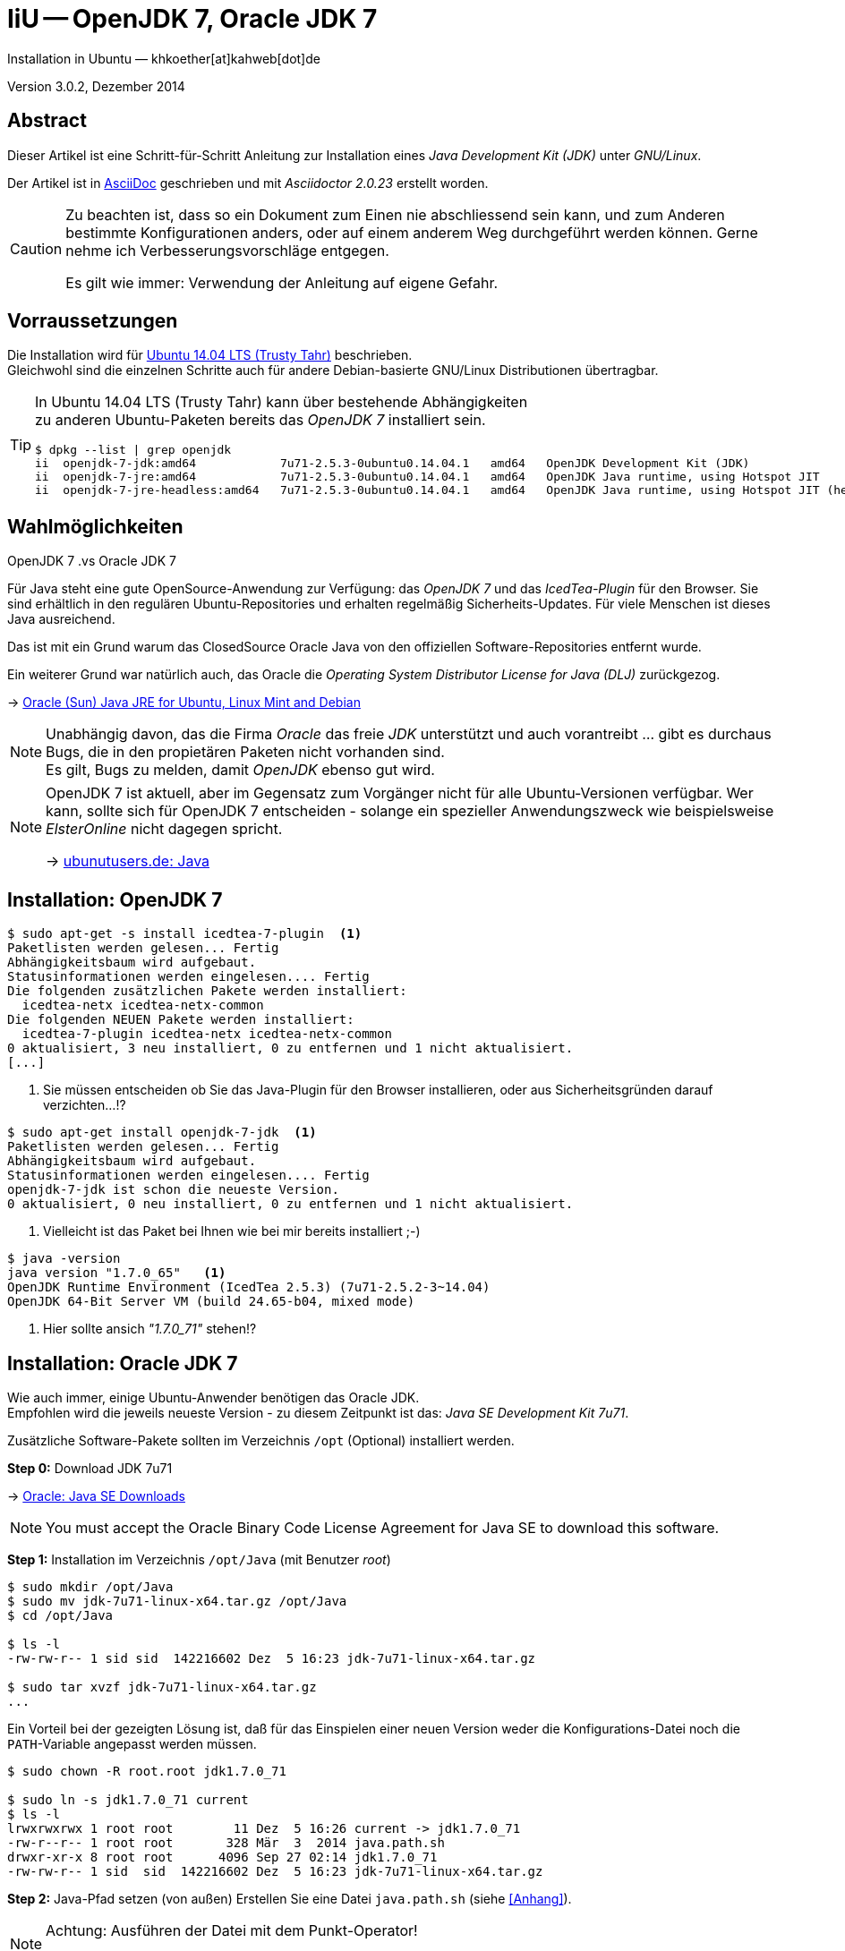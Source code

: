 IiU -- OpenJDK 7, Oracle JDK 7
==============================
Installation in Ubuntu — khkoether[at]kahweb[dot]de

:icons:
:Author Initials: KHK
:creativecommons-url: http://creativecommons.org/licenses/by/4.0/deed.de
:mit-url:             http://opensource.org/licenses/mit-license.php  
:ubuntu-url:          http://www.ubuntu.com/
:asciidoctor-url:     http://asciidoctor.org/
:asciidoctordocs-url: http://asciidoctor.org/docs/
:git-url:             http://git-scm.com/
:git-download-url:    https://www.kernel.org/pub/software/scm/git/

:ruby-url:            https://www.ruby-lang.org/de/
:ruby-download-url:   https://www.ruby-lang.org/de/downloads/
:rubyonrails-url:     http://www.rubyonrails.org

:java-url:            http://www.oracle.com/technetwork/java/javase/downloads/index.html

:java-koerper-url:    http://www.arndt-bruenner.de/mathe/java/koerper3d.htm

Version 3.0.2, Dezember 2014


Abstract
--------
Dieser Artikel ist eine Schritt-für-Schritt Anleitung zur Installation 
eines _Java Development Kit (JDK)_ unter _GNU/Linux_.
 
Der Artikel ist in {asciidoctordocs-url}[AsciiDoc] geschrieben 
und mit _Asciidoctor {asciidoctor-version}_ erstellt worden.

[CAUTION]
====
Zu beachten ist, dass so ein Dokument zum Einen nie abschliessend 
sein kann, und zum Anderen bestimmte Konfigurationen anders, oder 
auf einem anderem Weg durchgeführt werden können. 
Gerne nehme ich Verbesserungsvorschläge entgegen.

Es gilt wie immer: Verwendung der Anleitung auf eigene Gefahr.
====


Vorraussetzungen
----------------
Die Installation wird für {ubuntu-url}[Ubuntu 14.04 LTS (Trusty Tahr)] 
beschrieben. +
Gleichwohl sind die einzelnen Schritte auch für 
andere Debian-basierte GNU/Linux Distributionen übertragbar.

[TIP]
====
In Ubuntu 14.04 LTS (Trusty Tahr) kann über bestehende Abhängigkeiten +
zu anderen Ubuntu-Paketen bereits das _OpenJDK 7_ installiert sein.

[options="nowrap"]
----
$ dpkg --list | grep openjdk 
ii  openjdk-7-jdk:amd64            7u71-2.5.3-0ubuntu0.14.04.1   amd64   OpenJDK Development Kit (JDK)
ii  openjdk-7-jre:amd64            7u71-2.5.3-0ubuntu0.14.04.1   amd64   OpenJDK Java runtime, using Hotspot JIT
ii  openjdk-7-jre-headless:amd64   7u71-2.5.3-0ubuntu0.14.04.1   amd64   OpenJDK Java runtime, using Hotspot JIT (headless)
----
====


Wahlmöglichkeiten
-----------------
.OpenJDK 7 .vs Oracle JDK 7
Für Java steht eine gute OpenSource-Anwendung zur Verfügung: das _OpenJDK 7_ und
das _IcedTea-Plugin_ für den Browser. Sie sind erhältlich in den regulären 
Ubuntu-Repositories und erhalten regelmäßig Sicherheits-Updates.
Für viele Menschen ist dieses Java ausreichend.

Das ist mit ein Grund warum das ClosedSource Oracle Java von den offiziellen
Software-Repositories entfernt wurde. 

Ein weiterer Grund war natürlich auch, das Oracle die 
_Operating System Distributor License for Java (DLJ)_ zurückgezog.

&rarr; http://sites.google.com/site/easylinuxtipsproject/java#TOC-Primary-choice:-OpenJDK-6-and-not-Oracle-Sun-Java[Oracle (Sun) Java JRE for Ubuntu, Linux Mint and Debian]

[NOTE]
====
Unabhängig davon, das die Firma _Oracle_ das freie _JDK_ unterstützt und auch
vorantreibt ... gibt es durchaus Bugs, die in den propietären Paketen nicht 
vorhanden sind. +
Es gilt, Bugs zu melden, damit _OpenJDK_ ebenso gut wird.
====

[NOTE]
====
OpenJDK 7 ist aktuell, aber im Gegensatz zum Vorgänger nicht für alle 
Ubuntu-Versionen verfügbar. Wer kann, sollte sich für OpenJDK 7 entscheiden - 
solange ein spezieller Anwendungszweck wie beispielsweise _ElsterOnline_ nicht 
dagegen spricht.

&rarr; http://wiki.ubuntuusers.de/Java[ubunutusers.de: Java]
====


Installation: OpenJDK 7
-----------------------

----
$ sudo apt-get -s install icedtea-7-plugin  <1>
Paketlisten werden gelesen... Fertig
Abhängigkeitsbaum wird aufgebaut.       
Statusinformationen werden eingelesen.... Fertig
Die folgenden zusätzlichen Pakete werden installiert:
  icedtea-netx icedtea-netx-common
Die folgenden NEUEN Pakete werden installiert:
  icedtea-7-plugin icedtea-netx icedtea-netx-common
0 aktualisiert, 3 neu installiert, 0 zu entfernen und 1 nicht aktualisiert.
[...]
----    
<1> Sie müssen entscheiden ob Sie das Java-Plugin für den Browser installieren, 
    oder aus Sicherheitsgründen darauf verzichten...!?
    
----
$ sudo apt-get install openjdk-7-jdk  <1>
Paketlisten werden gelesen... Fertig
Abhängigkeitsbaum wird aufgebaut.       
Statusinformationen werden eingelesen.... Fertig
openjdk-7-jdk ist schon die neueste Version.
0 aktualisiert, 0 neu installiert, 0 zu entfernen und 1 nicht aktualisiert.
----    
<1> Vielleicht ist das Paket bei Ihnen wie bei mir bereits installiert ;-)

----
$ java -version
java version "1.7.0_65"   <1>
OpenJDK Runtime Environment (IcedTea 2.5.3) (7u71-2.5.2-3~14.04)
OpenJDK 64-Bit Server VM (build 24.65-b04, mixed mode)
----   
<1> Hier sollte ansich _"1.7.0_71"_ stehen!?

 
Installation: Oracle JDK 7
--------------------------
Wie auch immer, einige Ubuntu-Anwender benötigen das Oracle JDK. +
Empfohlen wird die jeweils neueste Version - zu diesem Zeitpunkt ist das: 
_Java SE Development Kit 7u71_.

Zusätzliche Software-Pakete  
sollten im Verzeichnis +/opt+ (Optional) installiert werden. 

*Step 0:* Download JDK 7u71

&rarr; {java-url}[Oracle: Java SE Downloads]

[NOTE]
====
You must accept the Oracle Binary Code License Agreement 
for Java SE to download this software.
====

*Step 1:* Installation im Verzeichnis +/opt/Java+ (mit Benutzer 'root')
----
$ sudo mkdir /opt/Java
$ sudo mv jdk-7u71-linux-x64.tar.gz /opt/Java  
$ cd /opt/Java 

$ ls -l
-rw-rw-r-- 1 sid sid  142216602 Dez  5 16:23 jdk-7u71-linux-x64.tar.gz

$ sudo tar xvzf jdk-7u71-linux-x64.tar.gz
...
----

Ein Vorteil bei der gezeigten Lösung ist, daß für das Einspielen einer neuen Version 
weder die Konfigurations-Datei noch die +PATH+-Variable angepasst werden müssen.  
----
$ sudo chown -R root.root jdk1.7.0_71

$ sudo ln -s jdk1.7.0_71 current
$ ls -l
lrwxrwxrwx 1 root root        11 Dez  5 16:26 current -> jdk1.7.0_71
-rw-r--r-- 1 root root       328 Mär  3  2014 java.path.sh
drwxr-xr-x 8 root root      4096 Sep 27 02:14 jdk1.7.0_71
-rw-rw-r-- 1 sid  sid  142216602 Dez  5 16:23 jdk-7u71-linux-x64.tar.gz
----

*Step 2:* Java-Pfad setzen (von au&szlig;en)
Erstellen Sie eine Datei +java.path.sh+ (siehe <<_anhang,[Anhang]>>). 
[NOTE] 
=========================================================
Achtung: Ausführen der Datei mit dem Punkt-Operator!
----
$ . jruby.path.sh
---- 
=========================================================

*Step 3:* Installation verifizieren
---- 
$ which java
/opt/Java/current/bin/java

$ java -version
java version "1.7.0_71"
Java(TM) SE Runtime Environment (build 1.7.0_71-b14)
Java HotSpot(TM) 64-Bit Server VM (build 24.71-b01, mixed mode)   <1>
----
<1> _b_ steht für _build_


Java im Browser
---------------
Überprüfen Sie die im Browser installierten _Plugins_:

* Mozilla Firefox +
  +about:plugins+ 
* Chromium +
  +chrome://plugins/+

Beide Browser greifen bei mir auf das _IcedTea-Web Plugin_ zu: +
+IcedTea-Web Plugin (using IcedTea-Web 1.5 (1.5-1ubuntu1))+

+++ <br /> +++
  
Mit den folgenden Links können Sie zum Einen die im Browser verwendete
Java-Version bestimmen, zum Anderem die Funktionsfähigkeit des Plugin
überprüfen oder -- halt die aktuelle Zeit anzeigen:

* http://www.arndt-bruenner.de/mathe/java/[Testseiten für Java-Applets - von Arndt Brünner] +
  Platonische und Archimedische Körper (mein Favorit ;-)
* http://www.w3.org/2000/07/8378/object/java/clock[W3C: Java applet test with applet and object] +
  W3C host clocks: MIT, UTC, INRIA, Keio
* http://javatester.org/[Java Tester] +
  Test the version of Java your browser is using
  
[CAUTION]
====
.[Java Tester] NEW SECURITY IN JAVA 7 UPDATE 51: January 27, 2014.
Update 51 changed the default security rules for unsigned Java applets such as 
the one on this page. +
By default, Java no longer runs any unsigned applets. [...]  
====

+++ <br /> +++

Darüberhinaus sollten Sie die Hinweise zur Sicherheit von Browsern überhaupt 
und die mit _Java_ im Besonderen immer im Blick haben... + 

* http://www.heise.de/security/hilfe/[heise Security: Erste Hilfe] +
  *Browsercheck*: Java, JavaScript/JScript, Visual Basic Script, ActiveX,
  Cookies, XPI-Erweiterungen, Phishing
  

Anhang
------
Script zum Setzen der Umgebung für das Oracle JDK (ohne weitere Erläuterung).

.Datei: +java.path.sh+
----
JAVA_BINDIR=/opt/Java/current/bin
JAVA_HOME=/opt/Java/current
JDK_HOME=/opt/Java/current
JRE_HOME=/opt/Java/current

PATH=$JAVA_BINDIR:$PATH

export JAVA_BINDIR
export JAVA_HOME
export JDK_HOME
export JRE_HOME
export PATH
----

